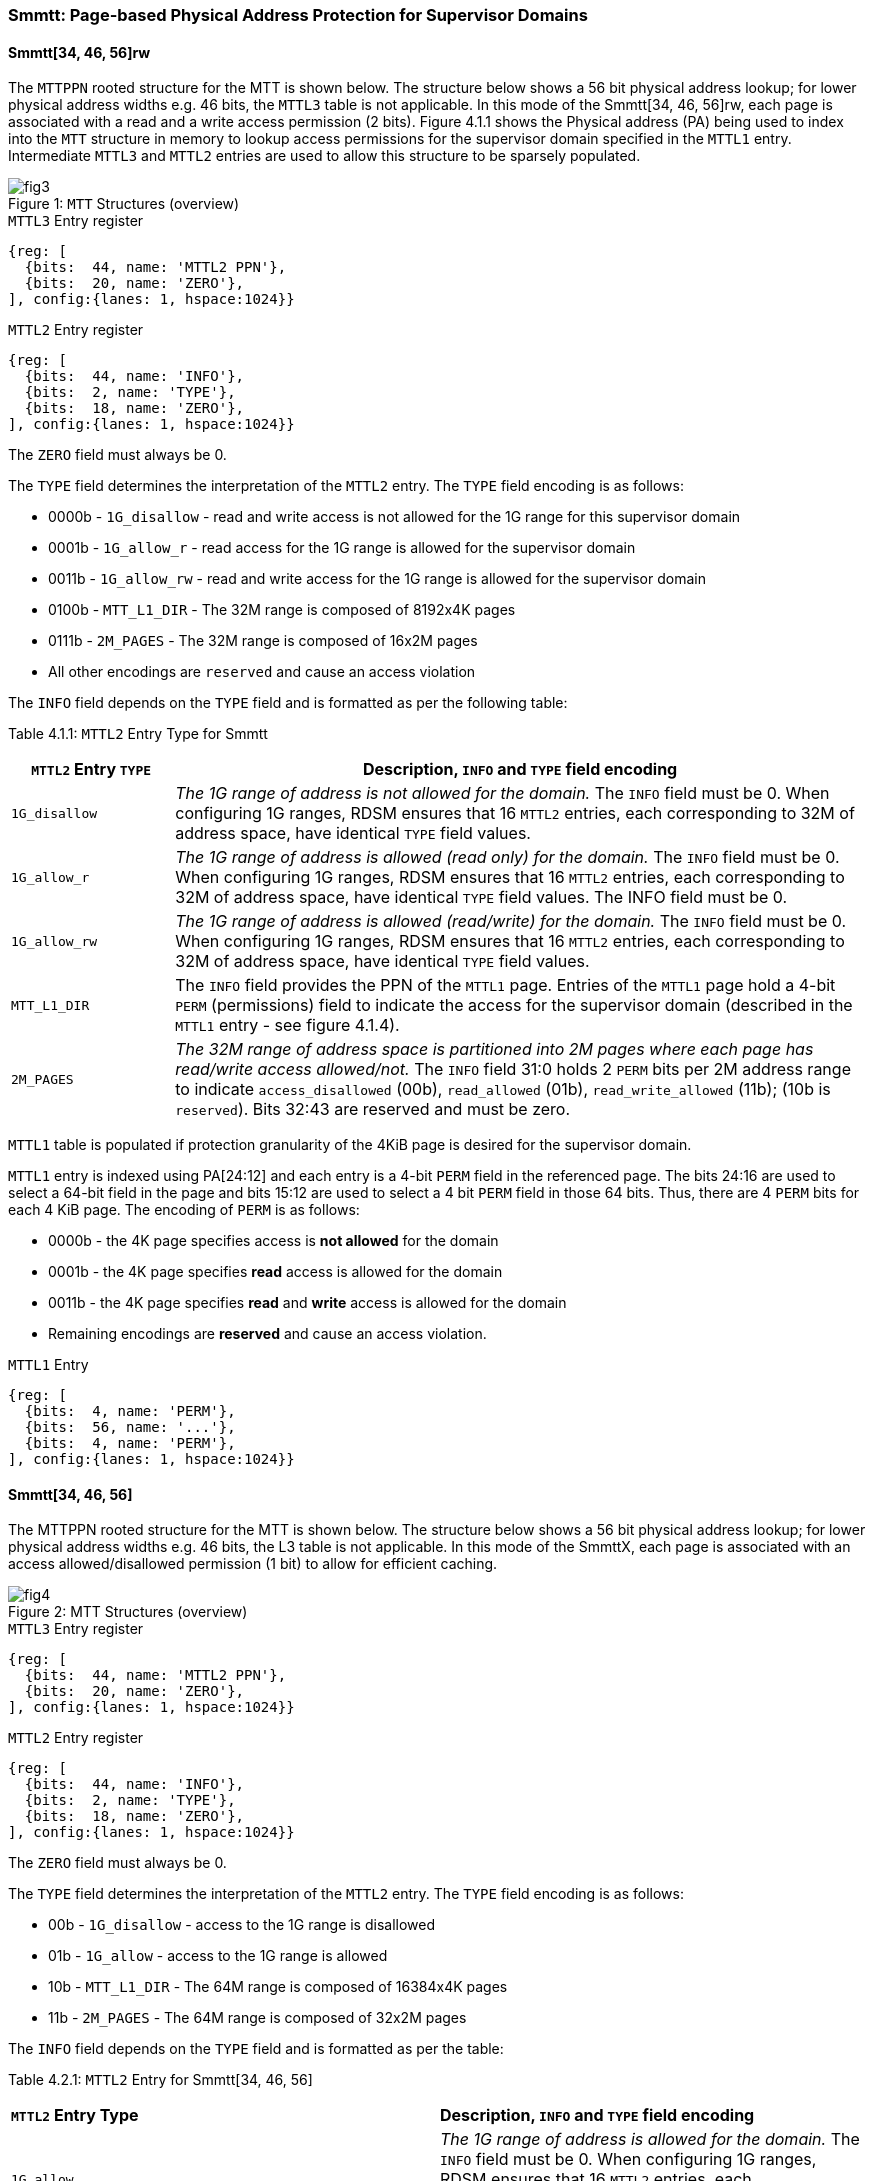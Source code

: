 [[chapter4]]

=== Smmtt: Page-based Physical Address Protection for Supervisor Domains

==== Smmtt[34, 46, 56]rw

The `MTTPPN` rooted structure for the MTT is shown below. The structure
below shows a 56 bit physical address lookup; for lower physical address
widths e.g. 46 bits, the `MTTL3` table is not applicable. In this mode of the
Smmtt[34, 46, 56]rw, each page is associated with a read and a write access
permission (2 bits). Figure 4.1.1 shows the Physical address (PA) being
used to index into the `MTT` structure in memory to lookup access
permissions for the supervisor domain specified in the `MTTL1` entry.
Intermediate `MTTL3` and `MTTL2` entries are used to allow this structure to
be sparsely populated.

[caption="Figure {counter:image}: ", reftext="Figure {image}"]
[title= "`MTT` Structures (overview)"]
image::fig3.png[]

.`MTTL3` Entry register
[wavedrom, ,svg]
....
{reg: [
  {bits:  44, name: 'MTTL2 PPN'},
  {bits:  20, name: 'ZERO'},
], config:{lanes: 1, hspace:1024}}
....

.`MTTL2` Entry register
[wavedrom, ,svg]
....
{reg: [
  {bits:  44, name: 'INFO'},
  {bits:  2, name: 'TYPE'},
  {bits:  18, name: 'ZERO'},
], config:{lanes: 1, hspace:1024}}
....

The `ZERO` field must always be 0.

The `TYPE` field determines the interpretation of the `MTTL2` entry. The
`TYPE` field encoding is as follows:

* 0000b - `1G_disallow` - read and write access is not allowed for the 1G
range for this supervisor domain
* 0001b - `1G_allow_r` - read access for the 1G range is allowed for the
supervisor domain
* 0011b - `1G_allow_rw` - read and write access for the 1G range is allowed
for the supervisor domain
* 0100b - `MTT_L1_DIR` - The 32M range is composed of 8192x4K pages
* 0111b - `2M_PAGES` - The 32M range is composed of 16x2M pages
* All other encodings are `reserved` and cause an access violation

The `INFO` field depends on the `TYPE` field and is formatted as per the
following table:

Table 4.1.1: `MTTL2` Entry Type for Smmtt
[width="100%",cols="19%,81%",options="header",]
|===
|*`MTTL2` Entry `TYPE`* |*Description, `INFO` and `TYPE` field encoding*
|`1G_disallow` a|
_The 1G range of address is not allowed for the domain._
The `INFO` field must be 0.
When configuring 1G ranges, RDSM ensures that 16 `MTTL2` entries, each
corresponding to 32M of address space, have identical `TYPE` field values.

|`1G_allow_r` a|
_The 1G range of address is allowed (read only) for the domain._
The `INFO` field must be 0.
When configuring 1G ranges, RDSM ensures that 16 `MTTL2` entries, each
corresponding to 32M of address space, have identical `TYPE` field values.
The INFO field must be 0.

|`1G_allow_rw` a|
_The 1G range of address is allowed (read/write) for the domain._
The `INFO` field must be 0.
When configuring 1G ranges, RDSM ensures that 16 `MTTL2` entries, each
corresponding to 32M of address space, have identical `TYPE` field values.

|`MTT_L1_DIR` a|
The `INFO` field provides the PPN of the `MTTL1` page.
Entries of the `MTTL1` page hold a 4-bit `PERM` (permissions) field to indicate the
access for the supervisor domain (described in the `MTTL1` entry - see figure 4.1.4).

|`2M_PAGES` a|
_The 32M range of address space is partitioned into 2M pages where each
page has read/write access allowed/not._
The `INFO` field 31:0 holds 2 `PERM` bits per 2M address range to indicate 
`access_disallowed` (00b), `read_allowed` (01b), `read_write_allowed` (11b); (10b is
`reserved`). Bits 32:43 are reserved and must be zero.
|===


`MTTL1` table is populated if protection granularity of the 4KiB page is
desired for the supervisor domain.

`MTTL1` entry is indexed using PA[24:12] and each entry is a 4-bit `PERM` field
in the referenced page. The bits 24:16 are used to select a 64-bit field
in the page and bits 15:12 are used to select a 4 bit `PERM` field in those 64
bits. Thus, there are 4 `PERM` bits for each 4 KiB page. The encoding of `PERM` is as
follows:

* 0000b - the 4K page specifies access is *not allowed* for the domain
* 0001b - the 4K page specifies *read* access is allowed for the domain
* 0011b - the 4K page specifies *read* and *write* access is allowed for the domain
* Remaining encodings are *reserved* and cause an access violation.

.`MTTL1` Entry
[wavedrom, ,svg]
....
{reg: [
  {bits:  4, name: 'PERM'},
  {bits:  56, name: '...'},
  {bits:  4, name: 'PERM'},
], config:{lanes: 1, hspace:1024}}
....

==== Smmtt[34, 46, 56]

The MTTPPN rooted structure for the MTT is shown below. The structure
below shows a 56 bit physical address lookup; for lower physical address
widths e.g. 46 bits, the L3 table is not applicable. In this mode of the
SmmttX, each page is associated with an access allowed/disallowed
permission (1 bit) to allow for efficient caching.

[caption="Figure {counter:image}: ", reftext="Figure {image}"]
[title= "MTT Structures (overview)"]
image::fig4.png[]

.`MTTL3` Entry register
[wavedrom, ,svg]
....
{reg: [
  {bits:  44, name: 'MTTL2 PPN'},
  {bits:  20, name: 'ZERO'},
], config:{lanes: 1, hspace:1024}}
....

.`MTTL2` Entry register
[wavedrom, ,svg]
....
{reg: [
  {bits:  44, name: 'INFO'},
  {bits:  2, name: 'TYPE'},
  {bits:  18, name: 'ZERO'},
], config:{lanes: 1, hspace:1024}}
....

The `ZERO` field must always be 0.

The `TYPE` field determines the interpretation of the `MTTL2` entry. The
`TYPE` field encoding is as follows:

* 00b - `1G_disallow` - access to the 1G range is disallowed
* 01b - `1G_allow` - access to the 1G range is allowed
* 10b - `MTT_L1_DIR` - The 64M range is composed of 16384x4K pages
* 11b - `2M_PAGES` - The 64M range is composed of 32x2M pages

The `INFO` field depends on the `TYPE` field and is formatted as per the table:

Table 4.2.1: `MTTL2` Entry for Smmtt[34, 46, 56]
//[width="100%",cols="19%,81%",options="header",]
|===
|*`MTTL2` Entry Type* |*Description, `INFO` and `TYPE` field encoding*
|`1G_allow` a|
_The 1G range of address is allowed for the domain._
The `INFO` field must be 0.
When configuring 1G ranges, RDSM ensures that 16 `MTTL2` entries, each
corresponding to 64M of address space, have identical `TYPE` field values.

|`1G_disallow` a|
_The 1G range of address is not allowed for the domain._
The `INFO` field must be 0.
When configuring 1G ranges, RDSM ensures that 16 `MTTL2` entries, each
corresponding to 64M of address space, have identical `TYPE` field values.

|`MTT_L1_DIR` a|
The `INFO` field provides the PPN of the `MTTL1` page.
Entries of the `MTTL1` page hold a 2-bit `PERM` field to indicate the access for the
supervisor domain (described in the `MTTL1` entry - see figure 4.2.4).

|`2M_PAGES` a|
_The 64M range of address space is partitioned into 2M pages where each
page has access allowed/not._
The `INFO` field bits 31:0 holds 1 bit per 2M address range to indicate
access disallowed(0b) or allowed (1b). `INFO` field bits 43:32 are
reserved (must be zero).
|===

`MTTL1` table is populated if 4KiB page confidential pages are required
for the supervisor domain.

`MTTL1` entry is indexed using PA[25:12] and each entry is a 2-bit `PERM` field
in the referenced page. The bits 25:16 are used to select a 64-bit field
in the page and bits 16:12 are used to select a 2 bit `PERM` field in those 64
bits. Thus, there are 2 `PERM` bits for each 4 KiB page. The encoding is as
follows:

* 00b - the 4K page specifies access is *not allowed* for the domain
* 01b - the 4K page specifies access is *allowed* for the domain
* 1xb - *reserved* (access causes access violation).

.`MTTL1` Entry
[wavedrom, ,svg]
....
{reg: [
  {bits:  2, name: 'PERM'},
  {bits:  60, name: '...'},
  {bits:  2, name: 'PERM'},
], config:{lanes: 1, hspace:1024}}
....

===== Caching

Implementations with virtual memory are permitted to cache translations and permissions in address translation cache structures. Similarly, access permissions from the `MTT` lookup may be cached. The `PMP` and `MTT` settings for the resulting physical address may be checked (and possibly cached) at any point between the address translation and the explicit memory access. If caching is occuring, when the `MTT` settings are modified, `M-mode` software must synchronize the cached `MTT` state with the virtual memory system and any `PMP`, `MTT` or address-translation caches. This is accomplished by executing an `SFENCE.VMA` instruction with `rs1=x0` and `rs2=x0`, or `HFENCE.GVMA` as needed, after the `MTT` is modified. If page-based virtual memory is not implemented, memory accesses check the `PMP` settings synchronously, but may check `MTT` settings that are cached, so a `MTT` invalidation (`MTTINVAL`) instruction is needed. When Svinval is implemented, `MTTINVAL` is only ordered against `SFENCE.W.INVAL` and `SFENCE.INVAL.IR` instructions. As part of the `MTT` update, the RDSM must ensure that it uses `SFENCE.W.INVAL` to guarantee that any previous stores to `MTT` are made visible before invoking the `MTTINVAL`. The RDSM must then use `SFENCE.INVAL.IR` to guarantee that all subsequent implicit references to `MTT` are ordered to be after the `MTT` cache invalidation. 

_[TBD - register interface for flushing all MTT cached entries, vs specific physical address at page size granularity]._

Data and instructions cached for one supervisor domain shall not be accessible to another supervisor domain, so the `SDID` (along with the other execution context identifiers such as `ASID`, `VMID`, shall factor into the data and instruction caches tags to enforce isolation.


